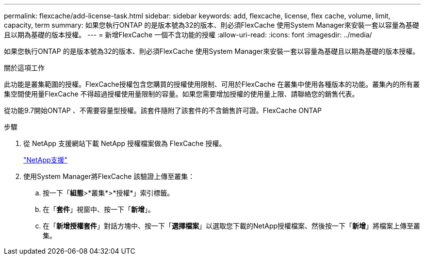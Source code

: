 ---
permalink: flexcache/add-license-task.html 
sidebar: sidebar 
keywords: add, flexcache, license, flex cache, volume, limit, capacity, term 
summary: 如果您執行ONTAP 的是版本號為32的版本、則必須FlexCache 使用System Manager來安裝一套以容量為基礎且以期為基礎的版本授權。 
---
= 新增FlexCache 一個不含功能的授權
:allow-uri-read: 
:icons: font
:imagesdir: ../media/


[role="lead"]
如果您執行ONTAP 的是版本號為32的版本、則必須FlexCache 使用System Manager來安裝一套以容量為基礎且以期為基礎的版本授權。

.關於這項工作
此功能是叢集範圍的授權。FlexCache授權包含您購買的授權使用限制、可用於FlexCache 在叢集中使用各種版本的功能。叢集內的所有叢集空間使用量FlexCache 不得超過授權使用量限制的容量。如果您需要增加授權的使用量上限、請聯絡您的銷售代表。

從功能9.7開始ONTAP 、不需要容量型授權。該套件隨附了該套件的不含銷售許可證。FlexCache ONTAP

.步驟
. 從 NetApp 支援網站下載 NetApp 授權檔案做為 FlexCache 授權。
+
https://mysupport.netapp.com/site/global/dashboard["NetApp支援"]

. 使用System Manager將FlexCache 該驗證上傳至叢集：
+
.. 按一下「*組態*>*叢集*>*授權*」索引標籤。
.. 在「*套件*」視窗中、按一下「*新增*」。
.. 在「*新增授權套件*」對話方塊中、按一下「*選擇檔案*」以選取您下載的NetApp授權檔案、然後按一下「*新增*」將檔案上傳至叢集。




